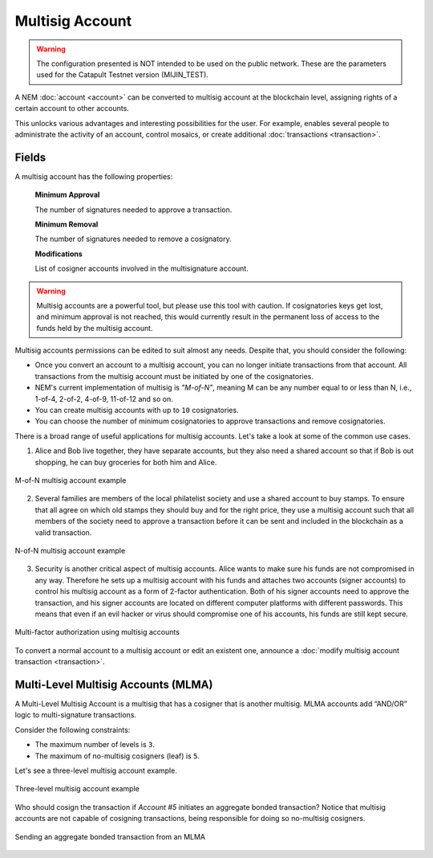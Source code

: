 ################
Multisig Account
################

.. warning:: The configuration presented is NOT intended to be used on the public network. These are the parameters used for the Catapult Testnet version (MIJIN_TEST).

A NEM :doc:`account <account>` can be converted to multisig account at the blockchain level, assigning rights of a certain account to other accounts.

This unlocks various advantages and interesting possibilities for the user. For example, enables several people to administrate the activity of an account, control mosaics, or create additional :doc:`transactions <transaction>`.

******
Fields
******
A multisig account has the following properties:

    **Minimum Approval**

    The number of signatures needed to approve a transaction.

    **Minimum Removal**

    The number of signatures needed to remove a cosignatory.

    **Modifications**

    List of cosigner accounts involved in the multisignature account.

.. warning:: Multisig accounts are a powerful tool, but please use this tool with caution.  If cosignatories keys get lost, and minimum approval is not reached, this would currently result in the permanent loss of access to the funds held by the multisig account.

Multisig accounts permissions can be edited to suit almost any needs. Despite that, you should consider the following:

* Once you convert an account to a multisig account, you can no longer initiate transactions from that account. All transactions from the multisig account must be initiated by one of the cosignatories.

* NEM's current implementation of multisig is *"M-of-N"*, meaning M can be any number equal to or less than N, i.e., 1-of-4, 2-of-2, 4-of-9, 11-of-12 and so on.

* You can create multisig accounts with up to ``10`` cosignatories.

* You can choose the number of minimum cosignatories to approve transactions and remove cosignatories.

There is a broad range of useful applications for multisig accounts. Let's take a look at some of the common use cases.

1. Alice and Bob live together, they have separate accounts, but they also need a shared account so that if Bob is out shopping, he can buy groceries for both him and Alice.

.. figure:: ../resources/images/concepts-multisig-figure-1.png
    :align: center
    :width: 400px

    M-of-N multisig account example

2. Several families are members of the local philatelist society and use a shared account to buy stamps. To ensure that all agree on which old stamps they should buy and for the right price, they use a multisig account such that all members of the society need to approve a transaction before it can be sent and included in the blockchain as a valid transaction.

.. figure:: ../resources/images/concepts-multisig-figure-2.png
    :align: center
    :width: 400px

    N-of-N multisig account example

3. Security is another critical aspect of multisig accounts. Alice wants to make sure his funds are not compromised in any way. Therefore he sets up a multisig account with his funds and attaches two accounts (signer accounts) to control his multisig account as a form of 2-factor authentication. Both of his signer accounts need to approve the transaction, and his signer accounts are located on different computer platforms with different passwords. This means that even if an evil hacker or virus should compromise one of his accounts, his funds are still kept secure.

.. figure:: ../resources/images/concepts-multisig-figure-3.png
    :align: center
    :width: 250px

    Multi-factor authorization using multisig accounts

To convert a normal account to a multisig account or edit an existent one, announce a :doc:`modify multisig account transaction <transaction>`.

************************************
Multi-Level Multisig Accounts (MLMA)
************************************

A Multi-Level Multisig Account is a multisig that has a cosigner that is another multisig. MLMA accounts add “AND/OR” logic to multi-signature transactions.

Consider the following constraints:

* The maximum number of levels is ``3``.
* The maximum of no-multisig cosigners (leaf) is ``5``.

Let's see a three-level multisig account example.

.. figure:: ../resources/images/concepts-multisig-multilevel-1.png
    :align: center
    :width: 750px

    Three-level multisig account example

Who should cosign the transaction if *Account #5* initiates an aggregate bonded transaction? Notice that multisig accounts are not capable of cosigning transactions, being responsible for doing so no-multisig cosigners.

.. figure:: ../resources/images/concepts-multisig-multilevel-2.png
    :align: center
    :width: 750px

    Sending an aggregate bonded transaction from an MLMA
